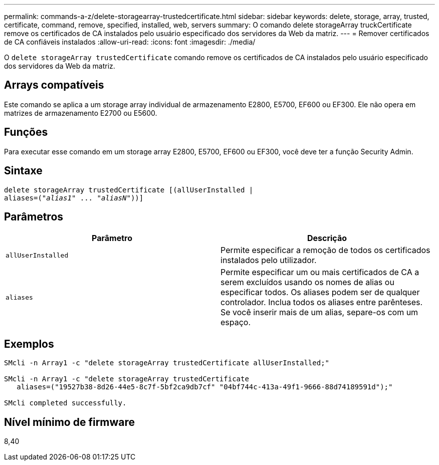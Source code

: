 ---
permalink: commands-a-z/delete-storagearray-trustedcertificate.html 
sidebar: sidebar 
keywords: delete, storage, array, trusted, certificate, command, remove, specified, installed, web, servers 
summary: O comando delete storageArray truckCertificate remove os certificados de CA instalados pelo usuário especificado dos servidores da Web da matriz. 
---
= Remover certificados de CA confiáveis instalados
:allow-uri-read: 
:icons: font
:imagesdir: ./media/


[role="lead"]
O `delete storageArray trustedCertificate` comando remove os certificados de CA instalados pelo usuário especificado dos servidores da Web da matriz.



== Arrays compatíveis

Este comando se aplica a um storage array individual de armazenamento E2800, E5700, EF600 ou EF300. Ele não opera em matrizes de armazenamento E2700 ou E5600.



== Funções

Para executar esse comando em um storage array E2800, E5700, EF600 ou EF300, você deve ter a função Security Admin.



== Sintaxe

[listing, subs="+macros"]
----

pass:quotes[delete storageArray trustedCertificate [(allUserInstalled |
aliases=("_alias1_" ... "_aliasN_]"))]
----


== Parâmetros

[cols="2*"]
|===
| Parâmetro | Descrição 


 a| 
`allUserInstalled`
 a| 
Permite especificar a remoção de todos os certificados instalados pelo utilizador.



 a| 
`aliases`
 a| 
Permite especificar um ou mais certificados de CA a serem excluídos usando os nomes de alias ou especificar todos. Os aliases podem ser de qualquer controlador. Inclua todos os aliases entre parênteses. Se você inserir mais de um alias, separe-os com um espaço.

|===


== Exemplos

[listing]
----

SMcli -n Array1 -c "delete storageArray trustedCertificate allUserInstalled;"

SMcli -n Array1 -c "delete storageArray trustedCertificate
   aliases=("19527b38-8d26-44e5-8c7f-5bf2ca9db7cf" "04bf744c-413a-49f1-9666-88d74189591d");"

SMcli completed successfully.
----


== Nível mínimo de firmware

8,40
